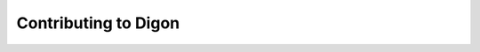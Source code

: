 .. Digon documentation contribution info page

#####################
Contributing to Digon
#####################

